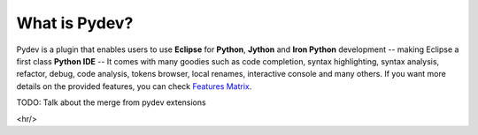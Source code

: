 What is Pydev?
=================

.. _Features Matrix: manual_adv_features.html

Pydev is a plugin that enables users to use **Eclipse** for **Python**, **Jython** and **Iron Python** development 
-- making Eclipse a first class **Python IDE** --
It comes with many goodies such as code completion, syntax highlighting, syntax analysis, 
refactor, debug, code analysis, tokens browser, local renames, interactive console and many others. If you want more details on
the provided features, you can check `Features Matrix`_.

TODO: Talk about the merge from pydev extensions



<hr/>




